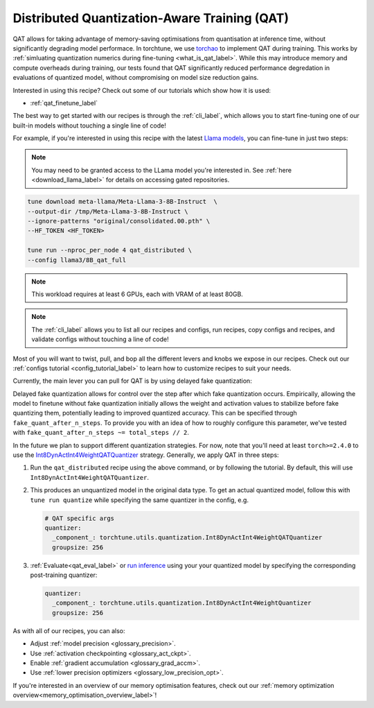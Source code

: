 .. _qat_distributed_recipe_label:

=============================================
Distributed Quantization-Aware Training (QAT)
=============================================

QAT allows for taking advantage of memory-saving optimisations from quantisation at inference time, without significantly
degrading model performace. In torchtune, we use `torchao <https://github.com/pytorch/ao>`_ to implement QAT during training.
This works by :ref:`simluating quantization numerics during fine-tuning <what_is_qat_label>`. While this may introduce memory and
compute overheads during training, our tests found that QAT significantly reduced performance degredation in evaluations of
quantized model, without compromising on model size reduction gains.

Interested in using this recipe? Check out some of our tutorials which show how it is used:

* :ref:`qat_finetune_label`

The best way to get started with our recipes is through the :ref:`cli_label`, which allows you to start fine-tuning
one of our built-in models without touching a single line of code!

For example, if you're interested in using this recipe with the latest `Llama models <https://llama.meta.com/>`_, you can fine-tune
in just two steps:

.. note::

    You may need to be granted access to the LLama model you're interested in. See
    :ref:`here <download_llama_label>` for details on accessing gated repositories.


.. code-block:: bash

    tune download meta-llama/Meta-Llama-3-8B-Instruct  \
    --output-dir /tmp/Meta-Llama-3-8B-Instruct \
    --ignore-patterns "original/consolidated.00.pth" \
    --HF_TOKEN <HF_TOKEN>

    tune run --nproc_per_node 4 qat_distributed \
    --config llama3/8B_qat_full

.. note::
  This workload requires at least 6 GPUs, each with VRAM of at least 80GB.

.. note::

    The :ref:`cli_label` allows you to list all our recipes and configs, run recipes, copy configs and recipes,
    and validate configs without touching a line of code!


Most of you will want to twist, pull, and bop all the different levers and knobs we expose in our recipes. Check out our
:ref:`configs tutorial <config_tutorial_label>` to learn how to customize recipes to suit your needs.

Currently, the main lever you can pull for QAT is by using delayed fake quantization:

Delayed fake quantization allows for control over the step after which fake quantization occurs.
Empirically, allowing the model to finetune without fake quantization initially allows the
weight and activation values to stabilize before fake quantizing them, potentially leading
to improved quantized accuracy. This can be specified through ``fake_quant_after_n_steps``. To
provide you with an idea of how to roughly configure this parameter, we've tested with
``fake_quant_after_n_steps ~= total_steps // 2``.

In the future we plan to support different quantization strategies. For now, note that you'll need at least
``torch>=2.4.0`` to use the `Int8DynActInt4WeightQATQuantizer <https://github.com/pytorch/ao/blob/08024c686fdd3f3dc2817094f817f54be7d3c4ac/torchao/quantization/prototype/qat/api.py#L35>`_
strategy. Generally, we apply QAT in three steps:

#. Run the ``qat_distributed`` recipe using the above command, or by following the tutorial. By default, this will use ``Int8DynActInt4WeightQATQuantizer``.
#. This produces an unquantized model in the original data type. To get an actual quantized model, follow this with
   ``tune run quantize`` while specifying the same quantizer in the config, e.g.

   .. code-block:: yaml

     # QAT specific args
     quantizer:
       _component_: torchtune.utils.quantization.Int8DynActInt4WeightQATQuantizer
       groupsize: 256

#. :ref:`Evaluate<qat_eval_label>` or `run inference <https://github.com/pytorch/torchtune/blob/main/recipes/quantization.md#generate>`_
   using your your quantized model by specifying the corresponding post-training quantizer:

   .. code-block:: yaml

     quantizer:
       _component_: torchtune.utils.quantization.Int8DynActInt4WeightQuantizer
       groupsize: 256

As with all of our recipes, you can also:

* Adjust :ref:`model precision <glossary_precision>`.
* Use :ref:`activation checkpointing <glossary_act_ckpt>`.
* Enable :ref:`gradient accumulation <glossary_grad_accm>`.
* Use :ref:`lower precision optimizers <glossary_low_precision_opt>`.


If you're interested in an overview of our memory optimisation features, check out our  :ref:`memory optimization overview<memory_optimisation_overview_label>`!
